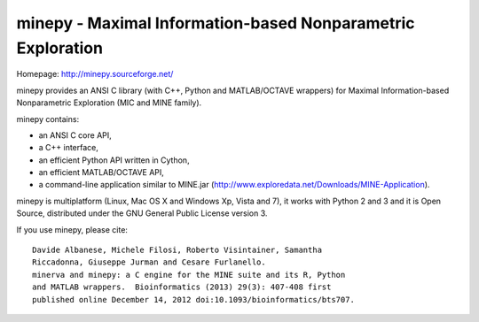 minepy - Maximal Information-based Nonparametric Exploration
------------------------------------------------------------

Homepage: http://minepy.sourceforge.net/

minepy provides an ANSI C library (with C++, Python and MATLAB/OCTAVE
wrappers) for Maximal Information-based Nonparametric Exploration (MIC
and MINE family).

minepy contains:

* an ANSI C core API,
* a C++ interface, 
* an efficient Python API written in Cython,
* an efficient MATLAB/OCTAVE API,
* a command-line application similar to MINE.jar
  (http://www.exploredata.net/Downloads/MINE-Application).

minepy is multiplatform (Linux, Mac OS X and Windows Xp, Vista and 7),
it works with Python 2 and 3 and it is Open Source, distributed under
the GNU General Public License version 3.

If you use minepy, please cite::

  Davide Albanese, Michele Filosi, Roberto Visintainer, Samantha
  Riccadonna, Giuseppe Jurman and Cesare Furlanello.
  minerva and minepy: a C engine for the MINE suite and its R, Python
  and MATLAB wrappers.  Bioinformatics (2013) 29(3): 407-408 first
  published online December 14, 2012 doi:10.1093/bioinformatics/bts707.
